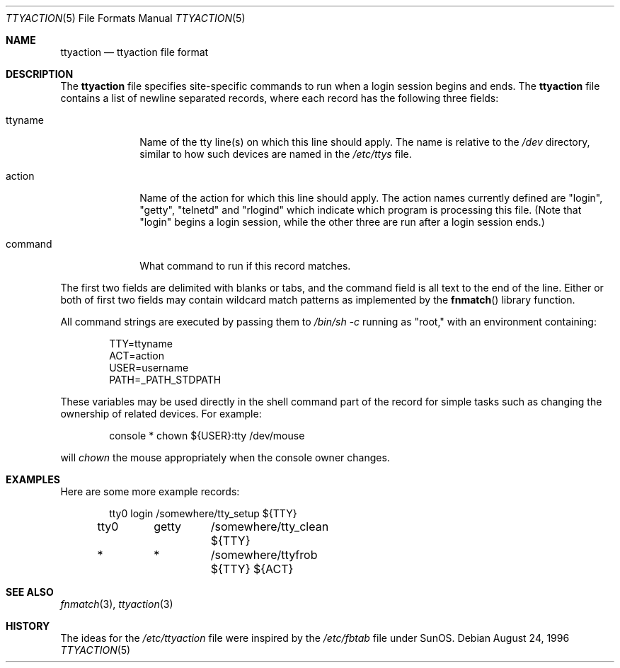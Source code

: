 .\" $NetBSD: ttyaction.5,v 1.7.36.1 2008/05/18 12:31:10 yamt Exp $
.\"
.\" Copyright (c) 1996 The NetBSD Foundation, Inc.
.\" All rights reserved.
.\"
.\" This code is derived from software contributed to The NetBSD Foundation
.\" by Gordon W. Ross.
.\"
.\" Redistribution and use in source and binary forms, with or without
.\" modification, are permitted provided that the following conditions
.\" are met:
.\" 1. Redistributions of source code must retain the above copyright
.\"    notice, this list of conditions and the following disclaimer.
.\" 2. Redistributions in binary form must reproduce the above copyright
.\"    notice, this list of conditions and the following disclaimer in the
.\"    documentation and/or other materials provided with the distribution.
.\"
.\" THIS SOFTWARE IS PROVIDED BY THE NETBSD FOUNDATION, INC. AND CONTRIBUTORS
.\" ``AS IS'' AND ANY EXPRESS OR IMPLIED WARRANTIES, INCLUDING, BUT NOT LIMITED
.\" TO, THE IMPLIED WARRANTIES OF MERCHANTABILITY AND FITNESS FOR A PARTICULAR
.\" PURPOSE ARE DISCLAIMED.  IN NO EVENT SHALL THE FOUNDATION OR CONTRIBUTORS
.\" BE LIABLE FOR ANY DIRECT, INDIRECT, INCIDENTAL, SPECIAL, EXEMPLARY, OR
.\" CONSEQUENTIAL DAMAGES (INCLUDING, BUT NOT LIMITED TO, PROCUREMENT OF
.\" SUBSTITUTE GOODS OR SERVICES; LOSS OF USE, DATA, OR PROFITS; OR BUSINESS
.\" INTERRUPTION) HOWEVER CAUSED AND ON ANY THEORY OF LIABILITY, WHETHER IN
.\" CONTRACT, STRICT LIABILITY, OR TORT (INCLUDING NEGLIGENCE OR OTHERWISE)
.\" ARISING IN ANY WAY OUT OF THE USE OF THIS SOFTWARE, EVEN IF ADVISED OF THE
.\" POSSIBILITY OF SUCH DAMAGE.
.\"
.Dd August 24, 1996
.Dt TTYACTION 5
.Os
.Sh NAME
.Nm ttyaction
.Nd ttyaction file format
.Sh DESCRIPTION
The
.Nm ttyaction
file specifies site-specific commands to run
when a login session begins and ends. The
.Nm ttyaction
file contains a list of newline separated records, where
each record has the following three fields:
.Bl -tag -width username
.It ttyname
Name of the tty line(s) on which this line should apply.
The name is relative to the
.Pa /dev
directory, similar to how such devices are named in the
.Pa /etc/ttys
file.
.It action
Name of the action for which this line should apply.
The action names currently defined are "login", "getty",
"telnetd" and "rlogind"
which indicate which program is processing this file.
(Note that "login" begins a login session, while the other
three are run after a login session ends.)
.It command
What command to run if this record matches.
.El
.Pp
The first two fields are delimited with blanks or tabs,
and the command field is all text to the end of the line.
Either or both of first two fields may contain wildcard
match patterns as implemented by the
.Fn fnmatch
library function.
.Pp
All command strings are executed by passing them to
.Pa /bin/sh \-c
running as "root," with an environment containing:
.Bd -literal -offset indent
TTY=ttyname
ACT=action
USER=username
PATH=_PATH_STDPATH
.Ed
.Pp
These variables may be used directly in the shell command
part of the record for simple tasks such as changing the
ownership of related devices.  For example:
.Bd -literal -offset indent
console  *	chown ${USER}:tty /dev/mouse
.Ed
.Pp
will
.Fa chown
the mouse appropriately when the console owner changes.
.Sh EXAMPLES
Here are some more example records:
.Bd -literal -offset indent
tty0	login	/somewhere/tty_setup ${TTY}
tty0	getty	/somewhere/tty_clean ${TTY}
*	*	/somewhere/ttyfrob ${TTY} ${ACT}
.Ed
.Sh SEE ALSO
.Xr fnmatch 3 ,
.Xr ttyaction 3
.Sh HISTORY
The ideas for the
.Pa /etc/ttyaction
file were inspired by the
.Pa /etc/fbtab
file under SunOS.
